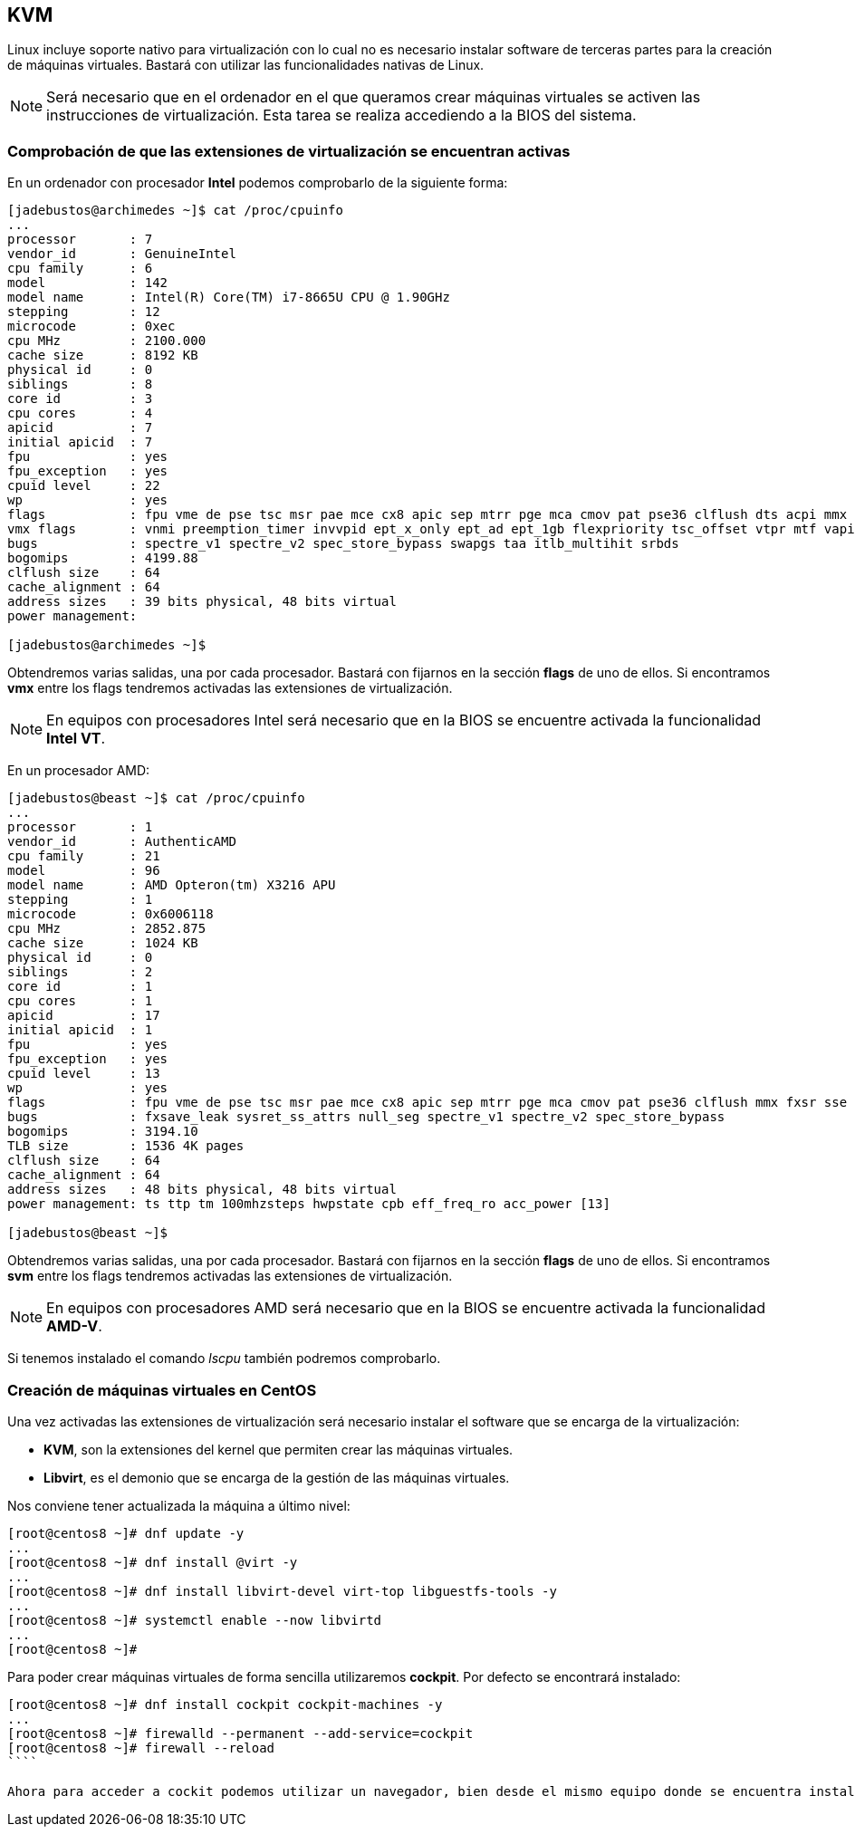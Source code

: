 == KVM

Linux incluye soporte nativo para virtualización con lo cual no es necesario instalar software de terceras partes para la creación de máquinas virtuales. Bastará con utilizar las funcionalidades nativas de Linux.

NOTE: Será necesario que en el ordenador en el que queramos crear máquinas virtuales se activen las instrucciones de virtualización. Esta tarea se realiza accediendo a la BIOS del sistema. 

=== Comprobación de que las extensiones de virtualización se encuentran activas

En un ordenador con procesador **Intel** podemos comprobarlo de la siguiente forma:

```shell
[jadebustos@archimedes ~]$ cat /proc/cpuinfo
...
processor	: 7
vendor_id	: GenuineIntel
cpu family	: 6
model		: 142
model name	: Intel(R) Core(TM) i7-8665U CPU @ 1.90GHz
stepping	: 12
microcode	: 0xec
cpu MHz		: 2100.000
cache size	: 8192 KB
physical id	: 0
siblings	: 8
core id		: 3
cpu cores	: 4
apicid		: 7
initial apicid	: 7
fpu		: yes
fpu_exception	: yes
cpuid level	: 22
wp		: yes
flags		: fpu vme de pse tsc msr pae mce cx8 apic sep mtrr pge mca cmov pat pse36 clflush dts acpi mmx fxsr sse sse2 ss ht tm pbe syscall nx pdpe1gb rdtscp lm constant_tsc art arch_perfmon pebs bts rep_good nopl xtopology nonstop_tsc cpuid aperfmperf pni pclmulqdq dtes64 monitor ds_cpl vmx smx est tm2 ssse3 sdbg fma cx16 xtpr pdcm pcid sse4_1 sse4_2 x2apic movbe popcnt tsc_deadline_timer aes xsave avx f16c rdrand lahf_lm abm 3dnowprefetch cpuid_fault epb invpcid_single ssbd ibrs ibpb stibp ibrs_enhanced tpr_shadow vnmi flexpriority ept vpid ept_ad fsgsbase tsc_adjust bmi1 avx2 smep bmi2 erms invpcid mpx rdseed adx smap clflushopt intel_pt xsaveopt xsavec xgetbv1 xsaves dtherm ida arat pln pts hwp hwp_notify hwp_act_window hwp_epp md_clear flush_l1d arch_capabilities
vmx flags	: vnmi preemption_timer invvpid ept_x_only ept_ad ept_1gb flexpriority tsc_offset vtpr mtf vapic ept vpid unrestricted_guest ple shadow_vmcs pml ept_mode_based_exec
bugs		: spectre_v1 spectre_v2 spec_store_bypass swapgs taa itlb_multihit srbds
bogomips	: 4199.88
clflush size	: 64
cache_alignment	: 64
address sizes	: 39 bits physical, 48 bits virtual
power management:

[jadebustos@archimedes ~]$
```

Obtendremos varias salidas, una por cada procesador. Bastará con fijarnos en la sección **flags** de uno de ellos. Si encontramos **vmx** entre los flags tendremos activadas las extensiones de virtualización.

NOTE: En equipos con procesadores Intel será necesario que en la BIOS se encuentre activada la funcionalidad **Intel VT**.

En un procesador AMD:

```shell
[jadebustos@beast ~]$ cat /proc/cpuinfo
...
processor	: 1
vendor_id	: AuthenticAMD
cpu family	: 21
model		: 96
model name	: AMD Opteron(tm) X3216 APU
stepping	: 1
microcode	: 0x6006118
cpu MHz		: 2852.875
cache size	: 1024 KB
physical id	: 0
siblings	: 2
core id		: 1
cpu cores	: 1
apicid		: 17
initial apicid	: 1
fpu		: yes
fpu_exception	: yes
cpuid level	: 13
wp		: yes
flags		: fpu vme de pse tsc msr pae mce cx8 apic sep mtrr pge mca cmov pat pse36 clflush mmx fxsr sse sse2 ht syscall nx mmxext fxsr_opt pdpe1gb rdtscp lm constant_tsc rep_good acc_power nopl nonstop_tsc cpuid extd_apicid aperfmperf pni pclmulqdq monitor ssse3 fma cx16 sse4_1 sse4_2 movbe popcnt aes xsave avx f16c lahf_lm cmp_legacy svm extapic cr8_legacy abm sse4a misalignsse 3dnowprefetch osvw ibs xop skinit wdt lwp fma4 tce nodeid_msr tbm topoext perfctr_core perfctr_nb bpext ptsc mwaitx cpb hw_pstate ssbd vmmcall fsgsbase bmi1 avx2 smep bmi2 xsaveopt arat npt lbrv svm_lock nrip_save tsc_scale vmcb_clean flushbyasid decodeassists pausefilter pfthreshold avic v_vmsave_vmload vgif overflow_recov
bugs		: fxsave_leak sysret_ss_attrs null_seg spectre_v1 spectre_v2 spec_store_bypass
bogomips	: 3194.10
TLB size	: 1536 4K pages
clflush size	: 64
cache_alignment	: 64
address sizes	: 48 bits physical, 48 bits virtual
power management: ts ttp tm 100mhzsteps hwpstate cpb eff_freq_ro acc_power [13]

[jadebustos@beast ~]$ 
```

Obtendremos varias salidas, una por cada procesador. Bastará con fijarnos en la sección **flags** de uno de ellos. Si encontramos **svm** entre los flags tendremos activadas las extensiones de virtualización.

NOTE:  En equipos con procesadores AMD será necesario que en la BIOS se encuentre activada la funcionalidad **AMD-V**.

Si tenemos instalado el comando __lscpu__ también podremos comprobarlo.

=== Creación de máquinas virtuales en CentOS

Una vez activadas las extensiones de virtualización será necesario instalar el software que se encarga de la virtualización:

* **KVM**, son la extensiones del kernel que permiten crear las máquinas virtuales.
* **Libvirt**, es el demonio que se encarga de la gestión de las máquinas virtuales.

Nos conviene tener actualizada la máquina a último nivel:

```shell
[root@centos8 ~]# dnf update -y
...
[root@centos8 ~]# dnf install @virt -y
...
[root@centos8 ~]# dnf install libvirt-devel virt-top libguestfs-tools -y
...
[root@centos8 ~]# systemctl enable --now libvirtd
...
[root@centos8 ~]#
```

Para poder crear máquinas virtuales de forma sencilla utilizaremos **cockpit**. Por defecto se encontrará instalado:

```shell
[root@centos8 ~]# dnf install cockpit cockpit-machines -y
...
[root@centos8 ~]# firewalld --permanent --add-service=cockpit
[root@centos8 ~]# firewall --reload
````

Ahora para acceder a cockit podemos utilizar un navegador, bien desde el mismo equipo donde se encuentra instalado como desde cualquier otro atacando la ip del equipo:



